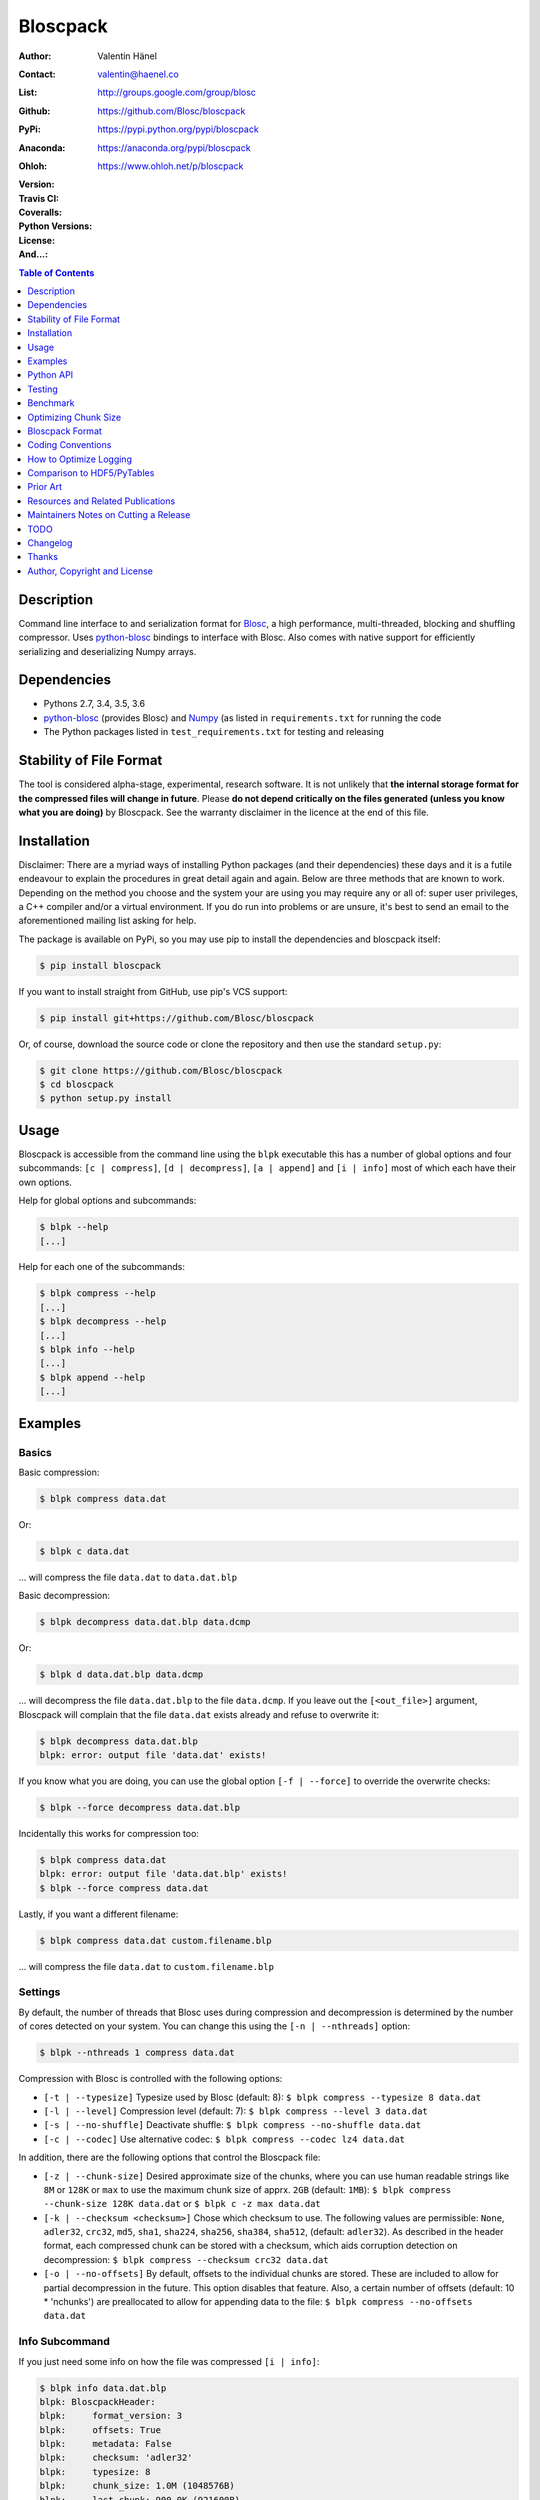 Bloscpack
=========

:Author: Valentin Hänel
:Contact: valentin@haenel.co
:List: http://groups.google.com/group/blosc
:Github: https://github.com/Blosc/bloscpack
:PyPi: https://pypi.python.org/pypi/bloscpack
:Anaconda: https://anaconda.org/pypi/bloscpack
:Ohloh: https://www.ohloh.net/p/bloscpack
:Version: |version|
:Travis CI: |travis|
:Coveralls: |coveralls|
:Python Versions: |pyversions|
:License: |license|
:And...: |powered|

.. |version| image::    https://img.shields.io/pypi/v/bloscpack.svg
        :target: https://pypi.python.org/pypi/bloscpack

.. |travis| image:: https://img.shields.io/travis/Blosc/bloscpack/master.svg
        :target: https://travis-ci.org/Blosc/bloscpack

.. |coveralls| image:: https://coveralls.io/repos/Blosc/bloscpack/badge.svg?branch=master&service=github
        :target: https://coveralls.io/github/Blosc/bloscpack?branch=master

.. |license| image:: https://img.shields.io/pypi/l/bloscpack.svg
        :target: https://pypi.python.org/pypi/bloscpack

.. |powered| image:: https://img.shields.io/badge/Powerd--By-Blosc-blue.svg
        :target: https://blosc.org

.. |pyversions| image:: https://img.shields.io/pypi/pyversions/bloscpack.svg
        :target: https://pypi.python.org/pypi/bloscpack

.. contents:: Table of Contents
   :depth: 1

Description
-----------

Command line interface to and serialization format for `Blosc
<http://blosc.org/>`_, a high performance, multi-threaded, blocking and
shuffling compressor. Uses `python-blosc
<https://github.com/Blosc/python-blosc>`_ bindings to interface with Blosc.
Also comes with native support for efficiently serializing and deserializing
Numpy arrays.


Dependencies
------------

* Pythons 2.7, 3.4, 3.5, 3.6
* `python-blosc  <https://github.com/Blosc/python-blosc>`_ (provides Blosc) and
  `Numpy <http://www.numpy.org/>`_ (as listed in ``requirements.txt`` for
  running the code
* The Python packages listed in ``test_requirements.txt`` for testing and
  releasing

Stability of File Format
------------------------

The tool is considered alpha-stage, experimental, research software. It is not
unlikely that **the internal storage format for the compressed files will
change in future**. Please **do not depend critically on the files generated
(unless you know what you are doing)** by Bloscpack. See the warranty disclaimer
in the licence at the end of this file.

Installation
------------

Disclaimer: There are a myriad ways of installing Python packages (and their
dependencies) these days and it is a futile endeavour to explain the procedures
in great detail again and again. Below are three methods that are known to
work. Depending on the method you choose and the system your are using you may
require any or all of: super user privileges, a C++ compiler and/or a virtual
environment. If you do run into problems or are unsure, it's best to send an
email to the aforementioned mailing list asking for help.

The package is available on PyPi, so you may use pip to install the
dependencies and bloscpack itself:

.. code-block:: console

    $ pip install bloscpack

If you want to install straight from GitHub, use pip's VCS support:

.. code-block:: console

    $ pip install git+https://github.com/Blosc/bloscpack

Or, of course, download the source code or clone the repository and then use
the standard ``setup.py``:

.. code-block:: console

    $ git clone https://github.com/Blosc/bloscpack
    $ cd bloscpack
    $ python setup.py install

Usage
-----

Bloscpack is accessible from the command line using the ``blpk`` executable
this has a number of global options and four subcommands: ``[c | compress]``,
``[d | decompress]``, ``[a | append]`` and ``[i | info]`` most of which each
have their own options.

Help for global options and subcommands:

.. code-block:: console

    $ blpk --help
    [...]

Help for each one of the subcommands:

.. code-block:: console

    $ blpk compress --help
    [...]
    $ blpk decompress --help
    [...]
    $ blpk info --help
    [...]
    $ blpk append --help
    [...]

Examples
--------

Basics
~~~~~~

Basic compression:

.. code-block:: console

    $ blpk compress data.dat

Or:

.. code-block:: console

    $ blpk c data.dat

... will compress the file ``data.dat`` to ``data.dat.blp``

Basic decompression:

.. code-block:: console

    $ blpk decompress data.dat.blp data.dcmp

Or:

.. code-block:: console

    $ blpk d data.dat.blp data.dcmp

... will decompress the file ``data.dat.blp`` to the file ``data.dcmp``. If you
leave out the ``[<out_file>]`` argument, Bloscpack will complain that the file
``data.dat`` exists already and refuse to overwrite it:

.. code-block:: console

    $ blpk decompress data.dat.blp
    blpk: error: output file 'data.dat' exists!

If you know what you are doing, you can use the global option ``[-f |
--force]`` to override the overwrite checks:

.. code-block:: console

    $ blpk --force decompress data.dat.blp

Incidentally this works for compression too:

.. code-block:: console

    $ blpk compress data.dat
    blpk: error: output file 'data.dat.blp' exists!
    $ blpk --force compress data.dat

Lastly, if you want a different filename:

.. code-block:: console

    $ blpk compress data.dat custom.filename.blp

... will compress the file ``data.dat`` to ``custom.filename.blp``

Settings
~~~~~~~~

By default, the number of threads that Blosc uses during compression and
decompression is determined by the number of cores detected on your system.
You can change this using the ``[-n | --nthreads]`` option:

.. code-block:: console

    $ blpk --nthreads 1 compress data.dat

Compression with Blosc is controlled with the following options:

* ``[-t | --typesize]``
  Typesize used by Blosc (default: 8):
  ``$ blpk compress --typesize 8 data.dat``
* ``[-l | --level]``
  Compression level (default: 7):
  ``$ blpk compress --level 3 data.dat``
* ``[-s | --no-shuffle]``
  Deactivate shuffle:
  ``$ blpk compress --no-shuffle data.dat``
* ``[-c | --codec]``
  Use alternative codec:
  ``$ blpk compress --codec lz4 data.dat``

In addition, there are the following options that control the Bloscpack file:

* ``[-z | --chunk-size]``
  Desired approximate size of the chunks, where you can use human readable
  strings like ``8M`` or ``128K`` or ``max`` to use the maximum chunk size of
  apprx. ``2GB`` (default: ``1MB``):
  ``$ blpk compress --chunk-size 128K data.dat`` or
  ``$ blpk c -z max data.dat``
* ``[-k | --checksum <checksum>]``
  Chose which checksum to use. The following values are permissible:
  ``None``, ``adler32``, ``crc32``, ``md5``,
  ``sha1``, ``sha224``, ``sha256``, ``sha384``,
  ``sha512``, (default: ``adler32``). As described in the header format, each
  compressed chunk can be stored with a checksum, which aids corruption
  detection on decompression:
  ``$ blpk compress --checksum crc32 data.dat``
* ``[-o | --no-offsets]``
  By default, offsets to the individual chunks are stored. These are included
  to allow for partial decompression in the future. This option disables that
  feature. Also, a certain number of offsets (default: 10 * 'nchunks') are
  preallocated to allow for appending data to the file:
  ``$ blpk compress --no-offsets data.dat``

Info Subcommand
~~~~~~~~~~~~~~~

If you just need some info on how the file was compressed ``[i | info]``:

.. code-block:: console

    $ blpk info data.dat.blp
    blpk: BloscpackHeader:
    blpk:     format_version: 3
    blpk:     offsets: True
    blpk:     metadata: False
    blpk:     checksum: 'adler32'
    blpk:     typesize: 8
    blpk:     chunk_size: 1.0M (1048576B)
    blpk:     last_chunk: 900.0K (921600B)
    blpk:     nchunks: 1526
    blpk:     max_app_chunks: 15260
    blpk: 'offsets':
    blpk: [134320,459218,735869,986505,1237646,...]
    blpk: First chunk blosc header:
    blpk: OrderedDict([('version', 2), ('versionlz', 1), ('flags', 1), ('typesize', 8), ('nbytes', 1048576), ('blocksize', 131072), ('ctbytes', 324894)])
    blpk: First chunk blosc flags:
    blpk: OrderedDict([('byte_shuffle', True), ('pure_memcpy', False), ('bit_shuffle', False), ('split_blocks', False), ('codec', 'blosclz')])

Importantly, the header and flag information are for the first chunk only.
Usually this isn't a problem because bloscpack compressed files do tend to have
homogeneous settings like codec used, typesize etc... However, there is nothing
that will stop you from appending to an existing bloscpack file using different
settings. For example, half the file might be compressed using 'blosclz'
whereas the other half of the file might be compressed with 'lz4'. In any case,
just be aware that the output is to be seen as an indication that is likely to
be correct for all chunks but must not be so necessarily.

Adding Metdata
~~~~~~~~~~~~~~

Using the ``[-m | --metadata]`` option you can include JSON from a file:

.. code-block:: console

   $ cat meta.json
   {"dtype": "float64", "shape": [200000000], "container": "numpy"}
   $ blpk compress --chunk-size=512M --metadata meta.json data.dat
   $ blpk info data.dat.blp
   blpk: BloscpackHeader:
   blpk:     format_version: 3
   blpk:     offsets: True
   blpk:     metadata: True
   blpk:     checksum: 'adler32'
   blpk:     typesize: 8
   blpk:     chunk_size: 512.0M (536870912B)
   blpk:     last_chunk: 501.88M (526258176B)
   blpk:     nchunks: 3
   blpk:     max_app_chunks: 30
   blpk: 'offsets':
   blpk: [922,78074943,140783242,...]
   blpk: 'metadata':
   blpk: {   u'container': u'numpy', u'dtype': u'float64', u'shape': [200000000]}
   blpk: MetadataHeader:
   blpk:     magic_format: 'JSON'
   blpk:     meta_options: '00000000'
   blpk:     meta_checksum: 'adler32'
   blpk:     meta_codec: 'zlib'
   blpk:     meta_level: 6
   blpk:     meta_size: 59.0B (59B)
   blpk:     max_meta_size: 590.0B (590B)
   blpk:     meta_comp_size: 58.0B (58B)
   blpk:     user_codec: ''

It will be printed when decompressing:

.. code-block:: console

    $ blpk decompress data.dat.blp
    blpk: Metadata is:
    blpk: '{u'dtype': u'float64', u'shape': [200000000], u'container': u'numpy'}'

Appending
~~~~~~~~~

You can also append data to an existing bloscpack compressed file:

.. code-block:: console

   $ blpk append data.dat.blp data.dat

However there are certain limitations on the amount of data can be appended.
For example, if there is an offsets section, there must be enough room to store
the offsets for the appended chunks. If no offsets exists, you may append as
much data as possible given the limitations governed by the maximum number of
chunks and the chunk-size. Additionally, there are limitations on the
compression options. For example, one cannot change the checksum used. It is
however possible to change the compression level, the typesize and the shuffle
option for the appended chunks.

Also note that appending is still considered experimental as of ``v0.5.0``.

Verbose and Debug mode
~~~~~~~~~~~~~~~~~~~~~~

Lastly there are two mutually exclusive options to control how much output is
produced.

The first causes basic info to be printed, ``[-v | --verbose]``:

.. code-block:: console

    $ blpk --verbose compress --chunk-size 0.5G data.dat
    blpk: using 4 threads
    blpk: getting ready for compression
    blpk: input file is: 'data.dat'
    blpk: output file is: 'data.dat.blp'
    blpk: input file size: 1.49G (1600000000B)
    blpk: nchunks: 3
    blpk: chunk_size: 512.0M (536870912B)
    blpk: last_chunk_size: 501.88M (526258176B)
    blpk: output file size: 198.39M (208028617B)
    blpk: compression ratio: 7.691250
    blpk: done

... and ``[-d | --debug]`` prints a detailed account of what is going on:

.. code-block:: console

    $ blpk --debug compress --chunk-size 0.5G data.dat
    blpk: command line argument parsing complete
    blpk: command line arguments are:
    blpk:     force: False
    blpk:     verbose: False
    blpk:     offsets: True
    blpk:     checksum: adler32
    blpk:     subcommand: compress
    blpk:     out_file: None
    blpk:     metadata: None
    blpk:     cname: blosclz
    blpk:     in_file: data.dat
    blpk:     chunk_size: 536870912
    blpk:     debug: True
    blpk:     shuffle: True
    blpk:     typesize: 8
    blpk:     clevel: 7
    blpk:     nthreads: 4
    blpk: using 4 threads
    blpk: getting ready for compression
    blpk: input file is: 'data.dat'
    blpk: output file is: 'data.dat.blp'
    blpk: input file size: 1.49G (1600000000B)
    blpk: nchunks: 3
    blpk: chunk_size: 512.0M (536870912B)
    blpk: last_chunk_size: 501.88M (526258176B)
    blpk: BloscArgs:
    blpk:     typesize: 8
    blpk:     clevel: 7
    blpk:     shuffle: True
    blpk:     cname: 'blosclz'
    blpk: BloscpackArgs:
    blpk:     offsets: True
    blpk:     checksum: 'adler32'
    blpk:     max_app_chunks: <function <lambda> at 0x1182de8>
    blpk: metadata_args will be silently ignored
    blpk: max_app_chunks is a callable
    blpk: max_app_chunks was set to: 30
    blpk: BloscpackHeader:
    blpk:     format_version: 3
    blpk:     offsets: True
    blpk:     metadata: False
    blpk:     checksum: 'adler32'
    blpk:     typesize: 8
    blpk:     chunk_size: 512.0M (536870912B)
    blpk:     last_chunk: 501.88M (526258176B)
    blpk:     nchunks: 3
    blpk:     max_app_chunks: 30
    blpk: raw_bloscpack_header: 'blpk\x03\x01\x01\x08\x00\x00\x00 \x00\x10^\x1f\x03\x00\x00\x00\x00\x00\x00\x00\x1e\x00\x00\x00\x00\x00\x00\x00'
    blpk: Handle chunk '0'
    blpk: checksum (adler32): '\x1f\xed\x1e\xf4'
    blpk: chunk handled, in: 512.0M (536870912B) out: 74.46M (78074017B)
    blpk: Handle chunk '1'
    blpk: checksum (adler32): ')\x1e\x08\x88'
    blpk: chunk handled, in: 512.0M (536870912B) out: 59.8M (62708295B)
    blpk: Handle chunk '2' (last)
    blpk: checksum (adler32): '\xe8\x18\xa4\xac'
    blpk: chunk handled, in: 501.88M (526258176B) out: 64.13M (67245997B)
    blpk: Writing '3' offsets: '[296, 78074317, 140782616]'
    blpk: Raw offsets: '(\x01\x00\x00\x00\x00\x00\x00\xcdQ\xa7\x04\x00\x00\x00\x00\x18,d\x08\x00\x00\x00\x00'
    blpk: output file size: 198.39M (208028617B)
    blpk: compression ratio: 7.691250
    blpk: done


Python API
----------

The Python API is still in flux, so this section is deliberately sparse.

Numpy
~~~~~

Numpy arrays can be serialized as Bloscpack files, here is a very brief example:

.. code-block:: pycon

    >>> a = np.linspace(0, 1, 3e8)
    >>> print a.size, a.dtype
    300000000 float64
    >>> bp.pack_ndarray_file(a, 'a.blp')
    >>> b = bp.unpack_ndarray_file('a.blp')
    >>> (a == b).all()
    True

Looking at the generated file, we can see the Numpy metadata being saved:

.. code-block:: console

    $ lh a.blp
    -rw------- 1 esc esc 266M Aug 13 23:21 a.blp

    $ blpk info a.blp
    blpk: BloscpackHeader:
    blpk:     format_version: 3
    blpk:     offsets: True
    blpk:     metadata: True
    blpk:     checksum: 'adler32'
    blpk:     typesize: 8
    blpk:     chunk_size: 1.0M (1048576B)
    blpk:     last_chunk: 838.0K (858112B)
    blpk:     nchunks: 2289
    blpk:     max_app_chunks: 22890
    blpk: 'offsets':
    blpk: [202170,408064,554912,690452,819679,...]
    blpk: 'metadata':
    blpk: {   u'container': u'numpy',
    blpk:     u'dtype': u'<f8',
    blpk:     u'order': u'C',
    blpk:     u'shape': [300000000]}
    blpk: MetadataHeader:
    blpk:     magic_format: 'JSON'
    blpk:     meta_options: '00000000'
    blpk:     meta_checksum: 'adler32'
    blpk:     meta_codec: 'zlib'
    blpk:     meta_level: 6
    blpk:     meta_size: 67.0B (67B)
    blpk:     max_meta_size: 670.0B (670B)
    blpk:     meta_comp_size: 62.0B (62B)
    blpk:     user_codec: ''

Alternatively, we can also use a string as storage:

.. code-block:: pycon

    >>> a = np.linspace(0, 1, 3e8)
    >>> c = pack_ndarray_str(a)
    >>> b = unpack_ndarray_str(c)
    >>> (a == b).all()
    True

Or use alternate compressors:

.. code-block:: pycon

    >>> a = np.linspace(0, 1, 3e8)
    >>> c = pack_ndarray_str(a, blosc_args=BloscArgs(cname='lz4'))
    >>> b = unpack_ndarray_str(c)
    >>> (a == b).all()
    True

If you are interested in the performance of Bloscpack compared to other
serialization formats for Numpy arrays, please look at the benchmarks presented
in `the Bloscpack paper from the EuroScipy 2013 conference proceedings
<http://arxiv.org/abs/1404.6383>`_.

Testing
-------

Installing Dependencies
~~~~~~~~~~~~~~~~~~~~~~~

Testing requires some additional libraries, which you can install from PyPi
with:

.. code-block:: console

    $ pip install -r test_requirements.txt
    [...]


Basic Tests
~~~~~~~~~~~

Basic tests, runs quickly:

.. code-block:: console

    $ nosetests
    [...]


Heavier Tests
~~~~~~~~~~~~~

Extended tests using a larger file, may take some time, but will be nice to
memory:

.. code-block:: console

    $ nosetests test/test_file_io.py:pack_unpack_hard
    [...]

Extended tests using a huge file. This one take forever and needs loads (5G-6G)
of memory and loads of disk-space (10G). Use ``-s`` to print progress:

.. code-block:: console

    $ nosetests -s test/test_file_io.py:pack_unpack_extreme
    [...]

Note that, some compression/decompression tests create temporary files (on
UNIXoid systems this is under ``/tmp/blpk*``) which are deleted upon completion
of the respective test, both successful and unsuccessful, or when the test is
aborted with e.g. ``ctrl-c`` (using ``atexit`` magic).

Under rare circumstances, for example when aborting the deletion which is
triggered on abort you may be left with large files polluting your temporary
space.  Depending on your partitioning scheme etc.. doing this repeatedly, may
lead to you running out of space on the file-system.

Command Line Interface Tests
~~~~~~~~~~~~~~~~~~~~~~~~~~~~

The command line interface is tested with `cram <https://bitheap.org/cram/>`_:

.. code-block:: console

   $ cram --verbose test_cmdline/*.cram
   [...]


Coverage
~~~~~~~~

To determine coverage you can pool together the coverage from the cram tests and
the unit tests:

.. code-block:: console

    $ COVERAGE=1 cram --verbose test_cmdline/*.cram
    [...]
    $nosetests --with-coverage --cover-package=bloscpack
    [...]

Test Runner
~~~~~~~~~~~

To run the command line interface tests and the unit tests and analyse
coverage, use the convenience ``test.sh`` runner:

.. code-block:: console

   $ ./test.sh
   [...]

Benchmark
---------

Using the provided ``bench/blpk_vs_gzip.py`` script on a ``Intel(R) Core(TM)
i7-3667U CPU @ 2.00GHz`` CPU with 2 cores and 4 threads (active
hyperthreading), cpu frequency scaling activated but set to the ``performance``
governor (all cores scaled to ``2.0 GHz``), 8GB of DDR3 memory and a Luks encrypted
SSD, we get:

.. code-block:: console

    $ PYTHONPATH=. ./bench/blpk_vs_gzip.py
    create the test data..........done

    Input file size: 1.49G
    Will now run bloscpack...
    Time: 2.06 seconds
    Output file size: 198.55M
    Ratio: 7.69
    Will now run gzip...
    Time: 134.20 seconds
    Output file size: 924.05M
    Ratio: 1.65

As was expected from previous benchmarks of Blosc using the python-blosc
bindings, Blosc is both much faster and has a better compression ratio for this
kind of structured data. One thing to note here, is that we are not dropping
the system file cache after every step, so the file to read will be cached in
memory. To get a more accurate picture we can use the ``--drop-caches`` switch
of the benchmark which requires you however, to run the benchmark as root,
since dropping the caches requires root privileges:

.. code-block:: console

    $ PYTHONPATH=. ./bench/blpk_vs_gzip.py --drop-caches
    will drop caches
    create the test data..........done

    Input file size: 1.49G
    Will now run bloscpack...
    Time: 13.49 seconds
    Output file size: 198.55M
    Ratio: 7.69
    Will now run gzip...
    Time: 137.49 seconds
    Output file size: 924.05M
    Ratio: 1.65

Optimizing Chunk Size
---------------------

You can use the provided ``bench/compression_time_vs_chunk_size.py`` file
to optimize the chunk-size for a given machine. For example:

.. code-block:: console

    $ sudo env PATH=$PATH PYTHONPATH=.  bench/compression_time_vs_chunk_size.py
    create the test data..........done
    chunk_size    comp-time       decomp-time      ratio
    512.0K        8.106235        10.243908        7.679094
    724.08K       4.424007        12.284307        7.092846
    1.0M          6.243544        11.978932        7.685173
    1.41M         4.715511        10.780901        7.596981
    2.0M          4.548568        10.676304        7.688216
    2.83M         4.851359        11.668394        7.572480
    4.0M          4.557665        10.127647        7.689736
    5.66M         4.589349        9.579627         7.667467
    8.0M          5.290080        10.525652        7.690499

Running the script requires super user privileges, since you need to
synchronize disk writes and drop the file system caches for less noisy results.
Also, you should probably run this script a couple of times and inspect the
variability of the results.


Bloscpack Format
----------------

The input is split into chunks since a) we wish to put less stress on main
memory and b) because Blosc has a buffer limit of ``2GB`` (Version ``1.0.0`` and
above). By default the chunk-size is a moderate ``1MB`` which should be fine,
even for less powerful machines.

In addition to the chunks some additional information must be added to the file
for housekeeping:

:header:
    a 32 bit header containing various pieces of information
:meta:
    a variable length metadata section, may contain user data
:offsets:
    a variable length section containing chunk offsets
:chunk:
    the blosc chunk(s)
:checksum:
    a checksum following each chunk, if desired

The layout of the file is then::

    |-header-|-meta-|-offsets-|-chunk-|-checksum-|-chunk-|-checksum-|...|

Description of the header
~~~~~~~~~~~~~~~~~~~~~~~~~
The following 32 bit header is used for Bloscpack as of version ``0.3.0``.  The
design goals of the header format are to contain as much information as
possible to achieve interesting things in the future and to be as general as
possible such that the persistence layer of `Blaze
<https://github.com/ContinuumIO/blaze>`_/`BLZ
<https://github.com/ContinuumIO/blz/tree/master>`_ can be implemented without
modification of the header format.

The following ASCII representation shows the layout of the header::

    |-0-|-1-|-2-|-3-|-4-|-5-|-6-|-7-|-8-|-9-|-A-|-B-|-C-|-D-|-E-|-F-|
    | b   l   p   k | ^ | ^ | ^ | ^ |   chunk-size  |  last-chunk   |
                      |   |   |   |
          version ----+   |   |   |
          options --------+   |   |
         checksum ------------+   |
         typesize ----------------+

    |-0-|-1-|-2-|-3-|-4-|-5-|-6-|-7-|-8-|-9-|-A-|-B-|-C-|-D-|-E-|-F-|
    |            nchunks            |        max-app-chunks         |

The first 4 bytes are the magic string ``blpk``. Then there are 4 bytes which
hold information about the activated features in this file.  This is followed
by 4 bytes for the ``chunk-size``, another 4 bytes for the ``last-chunk-size``,
8 bytes for the number of chunks, ``nchunks`` and lastly 8 bytes for the total
number of chunks that can be appended to this file, ``max-app-chunks``.

Effectively, storing the number of chunks as a signed 8 byte integer, limits
the number of chunks to ``2**63-1 = 9223372036854775807``, but this should not
be relevant in practice, since, even with the moderate default value of ``1MB``
for chunk-size, we can still store files as large as ``8ZB`` (!) Given that
in 2012 the maximum size of a single file in the Zettabye File System (zfs) is
``16EB``, Bloscpack should be safe for a few more years.

Description of the header entries
~~~~~~~~~~~~~~~~~~~~~~~~~~~~~~~~~

All entries are little-endian.

:version:
    (``uint8``)
    format version of the Bloscpack header, to ensure exceptions in case of
    forward incompatibilities.
:options:
    (``bitfield``)
    A bitfield which allows for setting certain options in this file.

    :``bit 0 (0x01)``:
        If the offsets to the chunks are present in this file.
    :``bit 1 (0x02)``:
        If metadata is present in this file.

:checksum:
    (``uint8``)
    The checksum used. The following checksums, available in the python
    standard library should be supported. The checksum is always computed on
    the compressed data and placed after the chunk.

    :``0``:
        ``no checksum``
    :``1``:
        ``zlib.adler32``
    :``2``:
        ``zlib.crc32``
    :``3``:
        ``hashlib.md5``
    :``4``:
        ``hashlib.sha1``
    :``5``:
        ``hashlib.sha224``
    :``6``:
        ``hashlib.sha256``
    :``7``:
        ``hashlib.sha384``
    :``8``:
        ``hashlib.sha512``
:typesize:
    (``uint8``)
    The typesize of the data in the chunks. Currently, assume that the typesize
    is uniform. The space allocated is the same as in the Blosc header.
:chunk-size:
    (``int32``)
    Denotes the chunk-size. Since the maximum buffer size of Blosc is 2GB
    having a signed 32 bit int is enough (``2GB = 2**31 bytes``). The special
    value of ``-1`` denotes that the chunk-size is unknown or possibly
    non-uniform.
:last-chunk:
    (``int32``)
    Denotes the size of the last chunk. As with the ``chunk-size`` an ``int32``
    is enough. Again, ``-1`` denotes that this value is unknown.
:nchunks:
    (``int64``)
    The total number of chunks used in the file. Given a chunk-size of one
    byte, the total number of chunks is ``2**63``. This amounts to a maximum
    file-size of 8EB (``8EB = 2*63 bytes``) which should be enough for the next
    couple of years. Again, ``-1`` denotes that the number of is unknown.
:max-app-chunks:
    (``int64``)
    The maximum number of chunks that can be appended to this file, excluding
    ``nchunks``. This is only useful if there is an offsets section and if
    nchunks is known (not ``-1``), if either of these conditions do not apply
    this should be ``0``.

The overall file-size can be computed as ``chunk-size * (nchunks - 1) +
last-chunk-size``. In a streaming scenario ``-1`` can be used as a placeholder.
For example if the total number of chunks, or the size of the last chunk is not
known at the time the header is created.

The following constraints exist on the header entries:

* ``last-chunk`` must be less than or equal to ``chunk-size``.
* ``nchunks + max_app_chunks`` must be less than or equal to the maximum value
  of an ``int64``.


Description of the metadata section
~~~~~~~~~~~~~~~~~~~~~~~~~~~~~~~~~~~

This section goes after the header. It consists of a metadata-section header
followed by a serialized and potentially compressed data section, followed by
preallocated space to resize the data section, possibly followed by a checksum.

The layout of the section is thus::

    |-metadata-header-|-data-|-prealloc-|-checksum-|

The header has the following layout::

   |-0-|-1-|-2-|-3-|-4-|-5-|-6-|-7-|-8-|-9-|-A-|-B-|-C-|-D-|-E-|-F-|
   |         magic-format          | ^ | ^ | ^ | ^ |   meta-size   |
                                     |   |   |   |
                 meta-options -------+   |   |   |
                 meta-checksum ----------+   |   |
                 meta-codec -----------------+   |
                 meta-level ---------------------+

   |-0-|-1-|-2-|-3-|-4-|-5-|-6-|-7-|-8-|-9-|-A-|-B-|-C-|-D-|-E-|-F-|
   | max-meta-size |meta-comp-size |            user-codec         |

:magic-format:
    (``8 byte ASCII string``)
    The data will usually be some kind of binary serialized string data, for
    example ``JSON``, ``BSON``, ``YAML`` or Protocol-Buffers. The format
    identifier is to be placed in this field.
:meta-options:
    (``bitfield``)
    A bitfield which allows for setting certain options in this metadata
    section. Currently unused
:meta-checksum:
    The checksum used for the metadata. The same checksums as for the data are
    available.
:meta-codec:
    (``unit8``)
    The codec used for compressing the metadata. As of Bloscpack version
    ``0.3.0`` the following codecs are supported.

    :``0``:
        no codec
    :``1``:
        ``zlib`` (DEFLATE)

:meta-level:
    (``unit8``)
    The compression level used for the codec. If ``codec`` is ``0`` i.e. the
    metadata is not compressed, this must be ``0`` too.
:meta-size:
    (``uint32``)
    The size of the uncompressed metadata.
:max-meta-size:
    (``uint32``)
    The total allocated space for the data section.
:meta-comp-size:
    (``uint32``)
    If the metadata is compressed, this gives the total space the metadata
    occupies. If the data is not compressed this is the same as ``meta-size``.
    In a sense this is the true amount of space in the metadata section that is
    used.
:user-codec:
    Space reserved for usage of additional codecs. E.g. 4 byte magic string for
    codec identification and 4 bytes for encoding of codec parameters.

The total space left for enlarging the metadata section is simply:
``max-meta-size - meta-comp-size``.

JSON Example of serialized metadata::

  '{"dtype": "float64", "shape": [1024], "others": []}'

If compression is requested, but not beneficial, because the compressed size
would be larger than the uncompressed size, compression of the metadata is
automatically deactivated.

As of Bloscpack version ``0.3.0`` only the JSON serializer is supported and
used the string ``JSON`` followed by four whitespace bytes as identifier.
Since JSON and any other of the suggested serializers has limitations, only a
subset of Python structures can be stored, so probably some additional object
handling must be done prior to serialize certain kinds of metadata.

Description of the offsets entries
~~~~~~~~~~~~~~~~~~~~~~~~~~~~~~~~~~

Following the metadata section, comes a variable length section of chunk
offsets. Offsets of the chunks into the file are to be used for accelerated
seeking. The offsets (if activated) follow the header. Each offset is a 64 bit
signed little-endian integer (``int64``). A value of ``-1`` denotes an unknown
offset. Initially, all offsets should be initialized to ``-1`` and filled in
after writing all chunks. Thus, If the compression of the file fails
prematurely or is aborted, all offsets should have the value ``-1``.  Also, any
unused offset entries preallocated to allow the file to grow should be set to
``-1``. Each offset denotes the exact position of the chunk in the file such
that seeking to the offset, will position the file pointer such that, reading
the next 16 bytes gives the Blosc header, which is at the start of the desired
chunk.

Description of the chunk format
~~~~~~~~~~~~~~~~~~~~~~~~~~~~~~~

As mentioned previously, each chunk is just a Blosc compressed string including
header. The Blosc header (as of ``v1.0.0``) is 16 bytes as follows::

    |-0-|-1-|-2-|-3-|-4-|-5-|-6-|-7-|-8-|-9-|-A-|-B-|-C-|-D-|-E-|-F-|
      ^   ^   ^   ^ |     nbytes    |   blocksize   |    ctbytes    |
      |   |   |   |
      |   |   |   +--typesize
      |   |   +------flags
      |   +----------versionlz
      +--------------version

The first four are simply bytes, the last three are are each unsigned ints
(``uint32``) each occupying 4 bytes. The header is always little-endian.
``ctbytes`` is the length of the buffer including header and ``nbytes`` is the
length of the data when uncompressed. A more detailed description of the Blosc
header can be found in the `README_HEADER.rst of the Blosc repository
<https://github.com/FrancescAlted/blosc/blob/master/README_HEADER.rst>`_

Overhead
~~~~~~~~

Depending on which configuration for the file is used a constant, or linear
overhead may be added to the file. The Bloscpack header adds 32 bytes in any
case. If the data is non-compressible, Blosc will add 16 bytes of header to
each chunk. The metadata section obviously adds a constant overhead, and if
used, both the checksum and the offsets will add overhead to the file. The
offsets add 8 bytes per chunk and the checksum adds a fixed constant value
which depends on the checksum to each chunk. For example, 32 bytes for the
``adler32`` checksum.

Coding Conventions
------------------

* Numpy rst style docstrings
* README cli examples should use long options
* testing: expected before received ``nt.assert_equal(expected, received)``
* Debug messages: as close to where the data was generated
* Single quotes around ambiguities in messages ``overwriting existing file: 'testfile'``
* Exceptions instead of exit
* nose test generators parameterized tests
* Use the Wikipedia definition of compression ratio:
  http://en.wikipedia.org/wiki/Data_compression_ratio

How to Optimize Logging
-----------------------

Some care must be taken when logging in the inner loop. For example consider the
following two commits:

* https://github.com/Blosc/bloscpack/commit/0854930514eebaf7dbc6c4dcf3589dbcb9f2fdc9

* https://github.com/Blosc/bloscpack/commit/355bf90a8c13a2a1f792d43228c2a68c61476621

If there are a larger number of chunks, calls to ``double_pretty_size`` will be
executed (and may be costly) *even* if no logging is needed.

Consider the following script, ``loop-bench.py``:

.. code-block:: python

    import numpy as np
    import bloscpack as bp
    import blosc

    shuffle = True
    clevel = 9
    cname = 'lz4'

    a = np.arange(2.5e8)

    bargs = bp.args.BloscArgs(clevel=clevel, shuffle=shuffle, cname=cname)
    bpargs = bp.BloscpackArgs(offsets=False, checksum='None', max_app_chunks=0)

Timing with ``v0.7.0``:

.. code-block:: pycon

    In [1]: %run loop-bench.py

    In [2]: %timeit bpc = bp.pack_ndarray_str(a, blosc_args=bargs, bloscpack_args=bpargs)
    1 loops, best of 3: 423 ms per loop

    In [3]: %timeit bpc = bp.pack_ndarray_str(a, blosc_args=bargs, bloscpack_args=bpargs)
    1 loops, best of 3: 421 ms per loop

    In [4]: bpc = bp.pack_ndarray_str(a, blosc_args=bargs, bloscpack_args=bpargs)

    In [5]: %timeit a3 = bp.unpack_ndarray_str(bpc)
    1 loops, best of 3: 727 ms per loop

    In [6]: %timeit a3 = bp.unpack_ndarray_str(bpc)
    1 loops, best of 3: 725 ms per loop

And then using a development version that contains the two optimization commits:

.. code-block:: pycon

    In [1]: %run loop-bench.py

    In [2]: %timeit bpc = bp.pack_ndarray_str(a, blosc_args=bargs, bloscpack_args=bpargs)
    1 loops, best of 3: 357 ms per loop

    In [3]: %timeit bpc = bp.pack_ndarray_str(a, blosc_args=bargs, bloscpack_args=bpargs)
    1 loops, best of 3: 357 ms per loop

    In [4]: bpc = bp.pack_ndarray_str(a, blosc_args=bargs, bloscpack_args=bpargs)

    In [5]: %timeit a3 = bp.unpack_ndarray_str(bpc)
    1 loops, best of 3: 658 ms per loop

    In [6]: %timeit a3 = bp.unpack_ndarray_str(bpc)
    1 loops, best of 3: 655 ms per loop

Comparison to HDF5/PyTables
---------------------------

Since Blosc has already been supported for use in HDF5 files from within
PyTables, one might be tempted to question why yet another file format has to
be invented. This section aims to differentiate between HDF5/PyTables and
effectively argues that they are not competitors.

* Lightweight vs. Heavyweight. Bloscpack is a lightweight format. The format
  specification can easily be digested within a day and the dependencies are
  minimal. PyTables is a complex piece of software and the HDF5 file format
  specification is a large document.

* Persistence vs. Database. Bloscpack is designed to allow for fast
  serialization and deserialization of in-memory data. PyTables is more of a
  database which for example allows complex queries to be computed on the
  data.

Additionally there are two network uses cases which Bloscpack is suited for
(but does not have support for as of yet):

#. Streaming: Since bloscpack without offsets can be written in a single
   pass it is ideally suited for streaming over a network, where you can
   compress send and decompress individual chunks in a streaming fashion.

#. Expose a file over HTTP and do partial reads from it, for example when
   storing a compressed file in S3. You can easily just store a file on a
   web server and then use the header information to read and decompress
   individual chunks.

Prior Art
---------

The following is a  list of important resources that were read during the
conception and initial stages of Bloscpack.

* The `6pack utility included with FastLZ
  <https://github.com/ariya/FastLZ/blob/master/6pack.c>`_ (the codec that
  BloscLZ was derived from) was the initial inspiration for writing a command
  line interface to Blosc.

* The `Wikipedia article on the PNG format
  <http://en.wikipedia.org/wiki/Portable_Network_Graphics>`_ contains some
  interesting details about the PNG header and file headers in general.

* The `XZ File Format Specification
  <http://tukaani.org/xz/xz-file-format.txt>`_ gave rise to some ideas and
  techniques about writing file format specifications and using checksums for
  data integrity. Although the format and the document itself was a bit to
  heavyweight for my tastes.

* The `Snappy framing format
  <http://code.google.com/p/snappy/source/browse/trunk/framing_format.txt>`_
  and the `file container format for LZ4
  <http://fastcompression.blogspot.de/2012/04/file-container-format-for-lz4.html>`_
  were also consulted, but I can't remember if and what inspiration they gave
  rise to.

* The homepages of `zlib <http://www.zlib.net/>`_ and `gzip
  <http://www.gzip.org/>`_ were also consulted at some point. The command line
  interface of `gzip/gunzip` was deemed to be from a different era and as a
  result git-style subcommands are used in Bloscpack.

Resources and Related Publications
----------------------------------

* `Main Blosc website <http://www.blosc.org>`_
* `Francesc Alted. *The Data Access Problem* EuroScipy 2009 Keynote Presentation <http://www.blosc.org/docs/StarvingCPUs.pdf>`_
* `Francesc Alted. *Why modern CPUs are starving and what can be done about it*, Computing in Science & Engineering, Vol. 12, No. 2. (March 2010), pp. 68-71 <http://www.blosc.org/docs/StarvingCPUs-CISE-2010.pdf>`_
* Francesc Alted: Sending Data from Memory to CPU (and back) faster than memcpy(). PyData London 2014 `slides0 <http://www.slideshare.net/PyData/blosc-py-data-2014>`_ `video0 <http://www.youtube.com/watch?v=IzqlWUTndTo>`_
* `The Blosc Github organization <https://github.com/Blosc>`_
* `Valentin Haenel. *Introducing Bloscpack* EuroScipy 2013 Presentation <https://github.com/esc/euroscipy2013-talk-bloscpack>`_
* `Valentin Haenel. *Bloscpack: a compressed lightweight serialization format for numerical data*. Proceedings of the 6th European Conference on Python in Science (EuroSciPy 2013) <http://arxiv.org/abs/1404.6383>`_.
* Valentin Haenel. *Fast Serialization of Numpy Arrays with Bloscpack*. PyData Berlin 2014 `slides1 <http://slides.zetatech.org/haenel-bloscpack-talk-2014-PyDataBerlin.pdf>`_, `video1 <https://www.youtube.com/watch?v=TZdqeEd7iTM>`_

Maintainers Notes on Cutting a Release
--------------------------------------

#. Set the version as environment variable ``VERSION=vX.X.X``
#. Update the changelog
#. Commit using ``git commit -m "$VERSION changelog"``
#. Set the version number in ``bloscpack/version.py``
#. Commit with ``git commit -m "$VERSION"``
#. Make the tag using ``git tag -s -m "Bloscpack $VERSION" $VERSION``
#. Push commits to Blosc github ``git push blosc master``
#. Push commits to own github ``git push esc master``
#. Push the tag to Blosc github ``git push blosc $VERSION``
#. Push the tag to own github ``git push esc $VERSION``
#. Make a source distribution using ``python setup.py sdist bdist_wheel``
#. Upload to PyPi using `twine upload dist/bloscpack-$VERSION*`
#. Bump version number to next dev version
#. Announce release on the Blosc list
#. Announce release via Twitter

TODO
----

Documentation
~~~~~~~~~~~~~

* Refactor monolithic readme into Sphinx and publish
* Cleanup and double check the docstrings for the public API classes
* document library usage
* Announcement RST

Command Line
~~~~~~~~~~~~

* quiet verbosity level
* Expose the ability to set 'max_app_chunks' from the command line
* Allow to save metadata to a file during decompression
* subcommand e or estimate to estimate the size of the uncompressed data.
* subcommand v or verify to verify the integrity of the data
* add --raw-input and --raw-output switches to allow stuff like:
  cat file | blpk --raw-input --raw-output compress > file.blp
* Establish and document proper exit codes
* Document the metadata saved during Numpy serialization

Profiling and Optimization
~~~~~~~~~~~~~~~~~~~~~~~~~~

* Use the faster version of struct where you have a single string
* Memory profiler, might be able to reduce memory used by reusing the buffer
  during compression and decompression
* Benchmark different codecs
* Use line profiler to check code
* Select different defaults for Numpy arrays, no offsets? no pre-alloc?

Library Features
~~~~~~~~~~~~~~~~

* possibly provide a BloscPackFile abstraction, like GzipFile
* Allow to not-prealloc additional space for metadata
* Refactor certain collections of functions that operate on data into objects

  * Offsets (maybe)

* partial decompression?
* since we now have potentially small chunks, the progressbar becomes relevant
  again
* configuration file to store commonly used options on a given machine
* print the compression time, either as verbose or debug
* Investigate if we can use a StringIO object that returns memoryviews on read.
* Implement a memoryview Compressed/PlainSource
* Use a bytearray to read chunks from a file. Then re-use that bytearray
  during every read to avoid allocating deallocating strings the whole time.
* The keyword arguments to many functions are global dicts, this is a bad idea,
  Make the immutable with a forzendict.
* Check that the checksum is really being checked for all PlainSinks
* Bunch of NetworkSource/Sinks
* HTTPSource/Sink

Miscellaneous
~~~~~~~~~~~~~

* Announce on scipy/numpy lists, comp.compression, freshmeat, ohloh ...

Packaging and Infrastructure
~~~~~~~~~~~~~~~~~~~~~~~~~~~~

* Debian packages (for python-blosc and bloscpack)
* Conda recipes (for python-blosc and bloscpack)
* Use tox for testing multiple python versions
* Build on travis and drone.io using pre-compiled


Changelog
---------

* v0.14.0     - Thu Oct 18 2018

  * Remove official support for Python 2.6 (#77 by @esc)

* v0.13.0     - Thu May 24 2018

  * Add license file and include in sdist packages (#75 by @toddrme2178)
  * Print codec on info (#73 by @esc)
  * Decode Blosc flags (#72 by @esc)
  * Fix an embarrassing typo (#71 by @esc)
  * Test zstd (#70 by @esc)
  * Document args object (#69 by @esc)
  * Various pep8 fixes by @esc
  * Support for uploading wheels and using twine by @esc
  * Fix use of coverage by @esc
  * Better support for Python 2.6 by @esc

* v0.12.0     - Fri Mar 09 2018

  * Allow Pythonic None as checksum (#60 by @esc)
  * Fix failing tests to comply with latest Blosc (#63 and #64 by FrancescElies)
  * Support testing with Python 3.6 via Travis (#65 by @esc)
  * Unpinn Blosc in conda recipe (who uses this?) (#61 by @esc)
  * Cleanup README (#66 by @esc)
  * Fix Trove classifiers (#67 by @esc)
  * Random pep8 fixes by @esc

* v0.11.0     - Mon Aug 22 2016

  * Unpinn python-blosc and fix unit-tests (#51 and #57 fixed by @oogali)
  * Improve the computation of the chunksize when it is not divisible by
    typesize (#52 by FrancescAlted)

* v0.10.0     - Thu Dec 10 2015

  * Fix for compressing sliced arrays (#43 reported by @mistycheney)
  * Fix ``un/pack_bytes_file`` to be available from toplevel
  * Fix the badges to come (mostly) from https://img.shields.io
  * Fixes for travis-ci, test Python 3.5 too
  * Pin Blosc version to 1.2.7 via `requirements.txt` and `setup.py` due to
    breakage with Blosc 1.2.8.

* v0.9.0     - Tue Aug 18 2015

  * Use ``ast.literal_eval`` instead of ``np.safe_eval`` which is much faster (#39 @cpcloud)
  * Support for packing/unpacking bytes to/from file (#41)

* v0.8.0     - Sun Jul 12 2015

  * Python 3.x compatibility (#14)

* v0.7.3     - Sat Jul 11 2015

  * Fix deserialization of numpy arrays with nested dtypes that were created
    with versions v0.7.1 and before. (#37)

* v0.7.2     - Wed Mar 25 2015

  * Fix support for zero length arrays (and input in general) (#17 reported by @dmbelov)
  * Catch when ``typesize`` doesn't divide ``chunk_size`` (#18 reported by @dmbelov)
  * Fix serialization of object arrays (#16 reported by @dmbelov)
  * Reject Object dtype arrays since they cannot be compressed with Bloscpack
  * Provide backwards compatibility for older Numpy serializations
  * Fix win32 compatibility of tests (#27 fixed by @mindw)
  * Fix using setuptools for scripts and dependencies (#28 fixed by @mindw)
  * Various misc fixes

* v0.7.1     - Sun Jun 29 2014

  * Fix a bug related to setting the correct typesize when compressing Numpy
    arrays
  * Optimization of debug statements in the inner loops

* v0.7.0     - Wed May 28 2014

  * Modularize cram tests, even has something akin to a harness
  * Refactored, tweaked and simplified Source/Sink code and semantics
  * Various documentation improvements: listing prior art, comparison to HDF5
  * Improve benchmarking scripts
  * Introduce a BloscArgs object for saner handling of the BloscArgs
  * Introduce a BloscpackArgs object for saner handling of the BloscpackArgs
  * Introduce MetadataHeader and MetdataArgs objects too
  * Fix all (hopefully) incorrect uses of the term 'compression ratio'
  * Various miscellaneous fixes and improvements

* v0.6.0     - Fri Mar 28 2014

  * Complete refactor of Bloscpack codebase to support modularization
  * Support for `drone.io <https://drone.io/>`_ CI service
  * Improved dependency specification for Python 2.6
  * Improved installation instructions

* v0.5.2     - Fri Mar 07 2014

  * Fix project url in setup.py

* v0.5.1     - Sat Feb 22 2014

  * Documentation fixes and improvements

* v0.5.0     - Sun Feb 02 2014

  * Moved project to the `Blosc organization on Github <https://github.com/Blosc>`_

* v0.5.0-rc1 - Thu Jan 30 2014

  * Support for Blosc 1.3.x (alternative codecs)

* v0.4.1     - Fri Sep 27 2013

  * Fixed the `pack_unpack_hard` test suite
  * Fixed handling Numpy record and nested record arrays

* v0.4.0     - Sun Sep 15 2013

  * Fix a bug when serializing numpy arrays to strings

* v0.4.0-rc2 - Tue Sep 03 2013

  * Package available via PyPi (since 0.4.0-rc1)
  * Support for packing/unpacking numpy arrays to/from string
  * Check that string and record arrays work
  * Fix installation problems with PyPi package (Thanks to Olivier Grisel)

* v0.4.0-rc1 - Sun Aug 18 2013

  * BloscpackHeader class introduced
  * The info subcommand shows human readable sizes when printing the header
  * Now using Travis-CI for testing and Coveralls for coverage
  * Further work on the Plain/Compressed-Source/Sink abstractions
  * Start using memoryview in places
  * Learned to serialize Numpy arrays

* v0.3.0     - Sun Aug 04 2013

  * Minor readme fixes
  * Increase number of cram tests

* v0.3.0-rc1 - Thu Aug 01 2013

  * Bloscpack format changes (format version 3)

    * Variable length metadata section with it's own header
    * Ability to preallocate offsets for appending data (``max_app_chunks``)

  * Refactor compression and decompression to use file pointers instead of
    file name strings, allows using StringIO/cStringIO.
  * Sanitize calculation of nchunks and chunk-size
  * Special keyword ``max`` for use with chunk-size in the CLI
  * Support appending to a file and ``append`` subcommand
    (including the ability to preallocate offsets)
  * Support rudimentary ``info`` subcommand
  * Add tests of the command line interface using ``cram``
  * Minor bugfixes and corrections as usual

* v0.2.1     - Mon Nov 26 2012

  * Backport to Python 2.6
  * Typo fixes in documentation

* v0.2.0     - Fri Sep 21 2012

  * Use ``atexit`` magic to remove test data on abort
  * Change prefix of temp directory to ``/tmp/blpk*``
  * Merge header RFC into monolithic readme

* v0.2.0-rc2 - Tue Sep 18 2012

  * Don't bail out if the file is smaller than default chunk
  * Set the default ``typesize`` to ``8`` bytes
  * Upgrade dependencies to python-blosc ``v1.0.5`` and fix tests
  * Make extreme test less resource intensive
  * Minor bugfixes and corrections

* v0.2.0-rc1 - Thu Sep 13 2012

  * Implement new header format as described in RFC
  * Implement checksumming compressed chunks with various checksums
  * Implement offsets of the chunks into the file
  * Efforts to make the library re-entrant, better control of side-effects
  * README is now rst not md (flirting with sphinx)
  * Tons of trivial fixes, typos, wording, refactoring, renaming, pep8 etc..

* v0.1.1     - Sun Jul 15 2012

  * Fix the memory issue with the tests
  * Two new suites: ``hard`` and ``extreme``
  * Minor typo fixes and corrections

* v0.1.0     - Thu Jun 14 2012

  * Freeze the first 8 bytes of the header (hopefully for ever)
  * Fail to decompress on non-matching format version
  * Minor typo fixes and corrections

* v0.1.0-rc3 - Tue Jun 12 2012

  * Limit the chunk-size benchmark to a narrower range
  * After more careful experiments, a default chunk-size of ``1MB`` was
    deemed most appropriate

  * Fixed a terrible bug, where during testing and benchmarking, temporary
    files were not removed, oups...

  * Adapted the header to have space for more chunks, include special marker
    for unknown chunk number (``-1``) and format version of the compressed
    file
  * Added a note in the README about instability of the file format
  * Various minor fixes and enhancements

* v0.1.0-rc2 - Sat Jun 09 2012

  * Default chunk-size now ``4MB``
  * Human readable chunk-size argument
  * Last chunk now contains remainder
  * Pure python benchmark to compare against gzip
  * Benchmark to measure the effect of chunk-size
  * Various minor fixes and enhancements

* v0.1.0-rc1 - Sun May 27 2012

  * Initial version
  * Compression/decompression
  * Command line argument parser
  * README, setup.py, tests and benchmark

Thanks
------

* Francesc Alted for writing Blosc in the first place, for providing continual
  code-review and feedback on Bloscpack and for co-authoring the Bloscpack
  file-format specification.

Author, Copyright and License
-----------------------------

© 2012-2018 Valentin Haenel <valentin@haenel.co>

Bloscpack is licensed under the terms of the MIT License.

Permission is hereby granted, free of charge, to any person obtaining a copy of
this software and associated documentation files (the "Software"), to deal in
the Software without restriction, including without limitation the rights to
use, copy, modify, merge, publish, distribute, sublicense, and/or sell copies
of the Software, and to permit persons to whom the Software is furnished to do
so, subject to the following conditions:

The above copyright notice and this permission notice shall be included in all
copies or substantial portions of the Software.

THE SOFTWARE IS PROVIDED "AS IS", WITHOUT WARRANTY OF ANY KIND, EXPRESS OR
IMPLIED, INCLUDING BUT NOT LIMITED TO THE WARRANTIES OF MERCHANTABILITY,
FITNESS FOR A PARTICULAR PURPOSE AND NONINFRINGEMENT. IN NO EVENT SHALL THE
AUTHORS OR COPYRIGHT HOLDERS BE LIABLE FOR ANY CLAIM, DAMAGES OR OTHER
LIABILITY, WHETHER IN AN ACTION OF CONTRACT, TORT OR OTHERWISE, ARISING FROM,
OUT OF OR IN CONNECTION WITH THE SOFTWARE OR THE USE OR OTHER DEALINGS IN THE
SOFTWARE.
